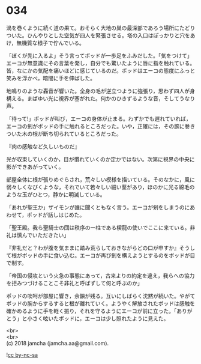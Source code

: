 #+OPTIONS: toc:nil
#+OPTIONS: \n:t

* 034

  渦を巻くように続く道の果て。おそらく大地の巣の最深部であろう場所にたどりついた。ひんやりとした空気が四人を緊張させる。塔の入口はぽっかりと穴をあけ，無機質な様子で佇んでいる。

  「ぼくが先に入るよ」そう言ってポッドが一歩足をふみだした。「気をつけて」エーコが無意識にその言葉を発し，自分でも驚いたように唇に指を触れている。皆，なにかの気配を痛いほどに感じているのだ。ポッドはエーコの態度にふっと笑みを浮かべ，暗闇に手を伸ばした。

  地鳴りのような轟音が響いた。全身の毛が逆立つように強張り，思わず四人が身構える。まばゆい光に視界が塞がれた。何かのひきずるような音，そしてうなり声。

  「待って!」ポッドが叫び，エーコの身体が止まる。わずかでも遅れていれば，エーコの剣がポッドの手に触れるところだった。いや，正確には，その腕に巻きついた木の根が断ち切られているところだった。

  『肉の感触など久しいものだ』

  光が収束していくのか，目が慣れていくのか定かではない。次第に視界の中央に影ができあがっていく。

  部屋全体に根が張りめぐらされ，荒々しい模様を描いている。そのなかに，風に弱々しくなびくような，それでいて若々しい細い茎があり，ほのかに光る綿毛のような玉がひとつ，静かに明滅している。

  「あれが聖王か」ザイモンが誰に聞くともなく言う。エーコが剣をしまうのにあわせて，ポッドが話しはじめた。

  「聖王殿。我ら聖騎士の団は秩序の一柱である楔龍の使いでここに来ている。非礼は慎んでいただきたい」

  『非礼だと？わが腹を気ままに踏み荒らしておきながらどの口が申すか』そうして根がポッドの手に食い込む。エーコが再び剣を構えようとするのをポッドが目で制す。

  「帝国の侵攻という火急の事態にあって，古来よりの約定を違え，我らへの協力を拒みつづけることこそ非礼と呼ばずして何と呼ぶのか」

  ポッドの啖呵が部屋に響き，余韻が残る。互いにしばらく沈黙が続いた。やがてポッドの腕からするすると根が離れていく。ようやく解放されたポッドは感触を確かめるように手を軽く振り，それを守るようにエーコが前に立った。「ありがとう」と小さく呟いたポッドに，エーコは少し照れたように見えた。

  <br>
  <br>
  (c) 2018 jamcha (jamcha.aa@gmail.com).

  ![[http://i.creativecommons.org/l/by-nc-sa/4.0/88x31.png][cc by-nc-sa]]
